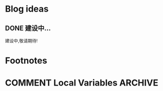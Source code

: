 #+hugo_base_dir: ../

#+hugo_weight: auto
#+hugo_auto_set_lastmod: t
#+options: author:nil

* Blog ideas
** DONE 建设中...
:PROPERTIES:
:EXPORT_FILE_NAME: in-prograss.zh-cn.md
:END:
建设中,敬请期待!

* Footnotes
* COMMENT Local Variables                          :ARCHIVE:
  # Local Variables:
  # eval: (org-hugo-auto-export-mode)
  # End:
